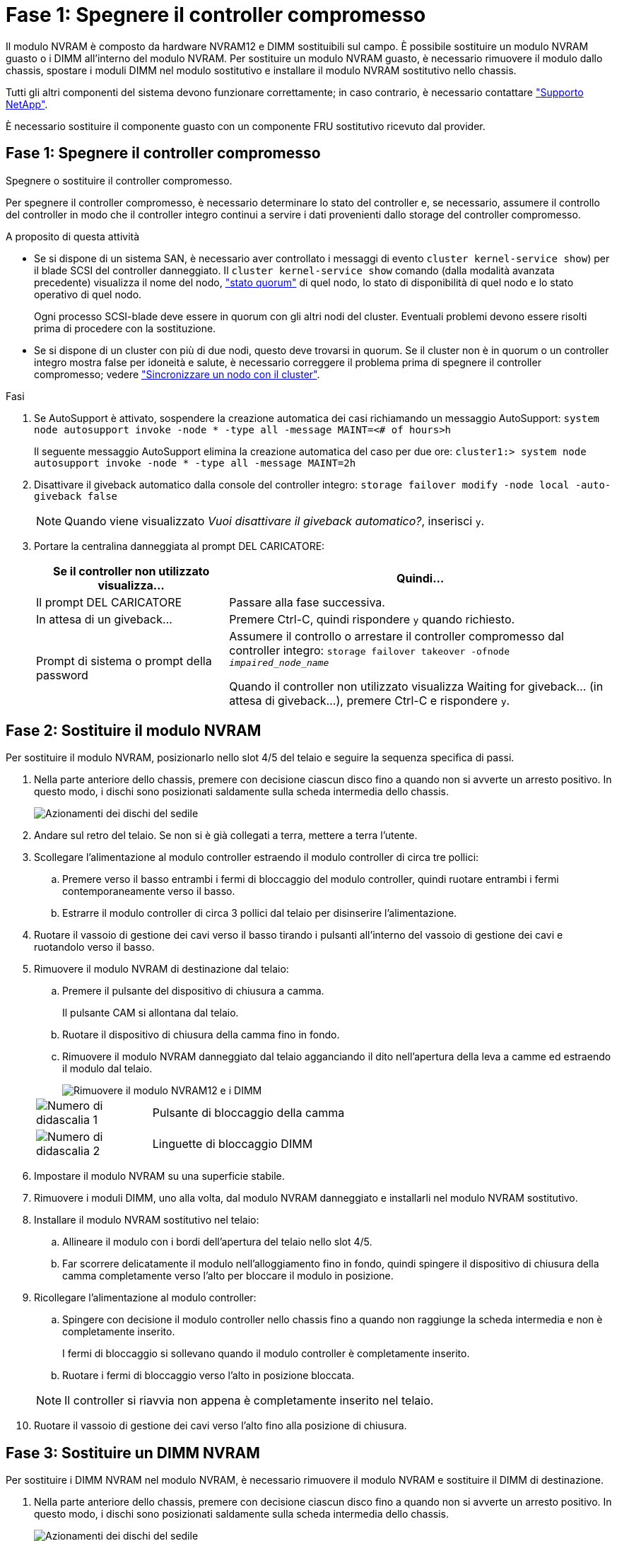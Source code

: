 = Fase 1: Spegnere il controller compromesso
:allow-uri-read: 


Il modulo NVRAM è composto da hardware NVRAM12 e DIMM sostituibili sul campo. È possibile sostituire un modulo NVRAM guasto o i DIMM all'interno del modulo NVRAM. Per sostituire un modulo NVRAM guasto, è necessario rimuovere il modulo dallo chassis, spostare i moduli DIMM nel modulo sostitutivo e installare il modulo NVRAM sostitutivo nello chassis.

Tutti gli altri componenti del sistema devono funzionare correttamente; in caso contrario, è necessario contattare https://support.netapp.com["Supporto NetApp"].

È necessario sostituire il componente guasto con un componente FRU sostitutivo ricevuto dal provider.



== Fase 1: Spegnere il controller compromesso

Spegnere o sostituire il controller compromesso.

Per spegnere il controller compromesso, è necessario determinare lo stato del controller e, se necessario, assumere il controllo del controller in modo che il controller integro continui a servire i dati provenienti dallo storage del controller compromesso.

.A proposito di questa attività
* Se si dispone di un sistema SAN, è necessario aver controllato i messaggi di evento  `cluster kernel-service show`) per il blade SCSI del controller danneggiato. Il `cluster kernel-service show` comando (dalla modalità avanzata precedente) visualizza il nome del nodo, link:https://docs.netapp.com/us-en/ontap/system-admin/display-nodes-cluster-task.html["stato quorum"] di quel nodo, lo stato di disponibilità di quel nodo e lo stato operativo di quel nodo.
+
Ogni processo SCSI-blade deve essere in quorum con gli altri nodi del cluster. Eventuali problemi devono essere risolti prima di procedere con la sostituzione.

* Se si dispone di un cluster con più di due nodi, questo deve trovarsi in quorum. Se il cluster non è in quorum o un controller integro mostra false per idoneità e salute, è necessario correggere il problema prima di spegnere il controller compromesso; vedere link:https://docs.netapp.com/us-en/ontap/system-admin/synchronize-node-cluster-task.html?q=Quorum["Sincronizzare un nodo con il cluster"^].


.Fasi
. Se AutoSupport è attivato, sospendere la creazione automatica dei casi richiamando un messaggio AutoSupport: `system node autosupport invoke -node * -type all -message MAINT=<# of hours>h`
+
Il seguente messaggio AutoSupport elimina la creazione automatica del caso per due ore: `cluster1:> system node autosupport invoke -node * -type all -message MAINT=2h`

. Disattivare il giveback automatico dalla console del controller integro: `storage failover modify -node local -auto-giveback false`
+

NOTE: Quando viene visualizzato _Vuoi disattivare il giveback automatico?_, inserisci `y`.

. Portare la centralina danneggiata al prompt DEL CARICATORE:
+
[cols="1,2"]
|===
| Se il controller non utilizzato visualizza... | Quindi... 


 a| 
Il prompt DEL CARICATORE
 a| 
Passare alla fase successiva.



 a| 
In attesa di un giveback...
 a| 
Premere Ctrl-C, quindi rispondere `y` quando richiesto.



 a| 
Prompt di sistema o prompt della password
 a| 
Assumere il controllo o arrestare il controller compromesso dal controller integro: `storage failover takeover -ofnode _impaired_node_name_`

Quando il controller non utilizzato visualizza Waiting for giveback... (in attesa di giveback...), premere Ctrl-C e rispondere `y`.

|===




== Fase 2: Sostituire il modulo NVRAM

Per sostituire il modulo NVRAM, posizionarlo nello slot 4/5 del telaio e seguire la sequenza specifica di passi.

. Nella parte anteriore dello chassis, premere con decisione ciascun disco fino a quando non si avverte un arresto positivo. In questo modo, i dischi sono posizionati saldamente sulla scheda intermedia dello chassis.
+
image::../media/drw_a800_drive_seated_IEOPS-960.svg[Azionamenti dei dischi del sedile]

. Andare sul retro del telaio. Se non si è già collegati a terra, mettere a terra l'utente.
. Scollegare l'alimentazione al modulo controller estraendo il modulo controller di circa tre pollici:
+
.. Premere verso il basso entrambi i fermi di bloccaggio del modulo controller, quindi ruotare entrambi i fermi contemporaneamente verso il basso.
.. Estrarre il modulo controller di circa 3 pollici dal telaio per disinserire l'alimentazione.


. Ruotare il vassoio di gestione dei cavi verso il basso tirando i pulsanti all'interno del vassoio di gestione dei cavi e ruotandolo verso il basso.
. Rimuovere il modulo NVRAM di destinazione dal telaio:
+
.. Premere il pulsante del dispositivo di chiusura a camma.
+
Il pulsante CAM si allontana dal telaio.

.. Ruotare il dispositivo di chiusura della camma fino in fondo.
.. Rimuovere il modulo NVRAM danneggiato dal telaio agganciando il dito nell'apertura della leva a camme ed estraendo il modulo dal telaio.
+
image::../media/drw_a70-90_nvram12_remove_replace_ieops-1370.svg[Rimuovere il modulo NVRAM12 e i DIMM]

+
[cols="1,4"]
|===


 a| 
image:../media/icon_round_1.png["Numero di didascalia 1"]
 a| 
Pulsante di bloccaggio della camma



 a| 
image:../media/icon_round_2.png["Numero di didascalia 2"]
 a| 
Linguette di bloccaggio DIMM

|===


. Impostare il modulo NVRAM su una superficie stabile.
. Rimuovere i moduli DIMM, uno alla volta, dal modulo NVRAM danneggiato e installarli nel modulo NVRAM sostitutivo.
. Installare il modulo NVRAM sostitutivo nel telaio:
+
.. Allineare il modulo con i bordi dell'apertura del telaio nello slot 4/5.
.. Far scorrere delicatamente il modulo nell'alloggiamento fino in fondo, quindi spingere il dispositivo di chiusura della camma completamente verso l'alto per bloccare il modulo in posizione.


. Ricollegare l'alimentazione al modulo controller:
+
.. Spingere con decisione il modulo controller nello chassis fino a quando non raggiunge la scheda intermedia e non è completamente inserito.
+
I fermi di bloccaggio si sollevano quando il modulo controller è completamente inserito.

.. Ruotare i fermi di bloccaggio verso l'alto in posizione bloccata.


+

NOTE: Il controller si riavvia non appena è completamente inserito nel telaio.

. Ruotare il vassoio di gestione dei cavi verso l'alto fino alla posizione di chiusura.




== Fase 3: Sostituire un DIMM NVRAM

Per sostituire i DIMM NVRAM nel modulo NVRAM, è necessario rimuovere il modulo NVRAM e sostituire il DIMM di destinazione.

. Nella parte anteriore dello chassis, premere con decisione ciascun disco fino a quando non si avverte un arresto positivo. In questo modo, i dischi sono posizionati saldamente sulla scheda intermedia dello chassis.
+
image::../media/drw_a800_drive_seated_IEOPS-960.svg[Azionamenti dei dischi del sedile]

. Andare sul retro del telaio. Se non si è già collegati a terra, mettere a terra l'utente.
. Scollegare l'alimentazione al modulo controller estraendo il modulo controller di circa tre pollici:
+
.. Premere verso il basso entrambi i fermi di bloccaggio del modulo controller, quindi ruotare entrambi i fermi contemporaneamente verso il basso.
.. Estrarre il modulo controller di circa 3 pollici dal telaio per disinserire l'alimentazione.


. Ruotare il vassoio di gestione dei cavi verso il basso tirando delicatamente i perni alle estremità del vassoio e ruotandolo verso il basso.
. Rimuovere il modulo NVRAM di destinazione dal telaio:
+
.. Premere il pulsante della camma.
+
Il pulsante CAM si allontana dal telaio.

.. Ruotare il dispositivo di chiusura della camma fino in fondo.
.. Rimuovere il modulo NVRAM dal telaio agganciando il dito nell'apertura della leva a camme ed estraendo il modulo dal telaio.
+
image::../media/drw_a70-90_nvram12_remove_replace_ieops-1370.svg[Rimuovere il modulo NVRAM12 e i DIMM]

+
[cols="1,4"]
|===


 a| 
image:../media/icon_round_1.png["Numero di didascalia 1"]
| Pulsante di bloccaggio della camma 


 a| 
image:../media/icon_round_2.png["Numero di didascalia 2"]
 a| 
Linguette di bloccaggio DIMM

|===


. Impostare il modulo NVRAM su una superficie stabile.
. Individuare il DIMM da sostituire all'interno del modulo NVRAM.
+

NOTE: Consultare l'etichetta della mappa FRU sul lato del modulo NVRAM per determinare la posizione degli slot DIMM 1 e 2.

. Rimuovere il modulo DIMM premendo verso il basso le linguette di bloccaggio e sollevando il modulo DIMM dallo zoccolo.
. Installare il modulo DIMM sostitutivo allineandolo allo zoccolo e spingendolo delicatamente nello zoccolo fino a quando le linguette di bloccaggio non si bloccano in posizione.
. Installare il modulo NVRAM nel telaio:
+
.. Far scorrere delicatamente il modulo nello slot fino a quando il dispositivo di chiusura della camma non inizia a innestarsi con il perno della camma di i/o, quindi ruotare il dispositivo di chiusura della camma completamente verso l'alto per bloccare il modulo in posizione.


. Ricollegare l'alimentazione al modulo controller:
+
.. Spingere con decisione il modulo controller nello chassis fino a quando non raggiunge la scheda intermedia e non è completamente inserito.
+
I fermi di bloccaggio si sollevano quando il modulo controller è completamente inserito.

.. Ruotare i fermi di bloccaggio verso l'alto in posizione bloccata.


+

NOTE: Il controller si riavvia non appena è completamente inserito nel telaio.

. Ruotare il vassoio di gestione dei cavi verso l'alto fino alla posizione di chiusura.




== Fase 4: Verifica dello stato del controller

All'avvio del controller, è necessario confermare lo stato del controller collegato al pool di dischi.

.Fasi
. Se la centralina è in modalità di manutenzione (viene visualizzato il `*>` messaggio), uscire dalla modalità di manutenzione e andare al prompt del CARICATORE: _Halt_
. Dal prompt del CARICATORE sul controller, avviare il controller e immettere _y_ quando viene richiesto di ignorare l'ID del sistema a causa di una mancata corrispondenza dell'ID del sistema.
. Attendere che venga visualizzato il messaggio Waiting for giveback... (in attesa di giveback...) sulla console del controller con il modulo sostitutivo, quindi, dal controller integro, verificare lo stato del sistema: _Storage failover show_
+
Nell'output del comando, dovrebbe essere visualizzato un messaggio che indica lo stato dei controller.

+
[listing]
----

                              Takeover
Node           Partner        Possible State Description
-------------- -------------- -------- -------------------------------------
<nodename>
               <nodename>-   true     Connected to <nodename>-P2-3-178.
               P2-3-178                Waiting for cluster applications to
                                       come online on the local node.
AFF-A90-NBC-P2-3-178
               <nodename>-   true     Connected to <nodename>-P2-3-177,
               P2-3-177                Partial giveback
2 entries were displayed.

----
. Restituire il controller:
+
.. Dal controller integro, restituisci lo storage del controller sostituito: _Storage failover giveback -node replacement_node_name_
+
Il controller ricollega il proprio pool di storage e completa l'avvio.

+
Se viene richiesto di sovrascrivere l'ID del sistema a causa di una mancata corrispondenza dell'ID del sistema, immettere _y_.

+

NOTE: Se il giveback viene vetoed, puoi prendere in considerazione la possibilità di ignorare i veti.

+
Per ulteriori informazioni, consultare https://docs.netapp.com/us-en/ontap/high-availability/ha_manual_giveback.html#if-giveback-is-interrupted["Comandi manuali di giveback"^] argomento per ignorare il veto.

.. Al termine del giveback, verifica che la coppia ha sia in buone condizioni e che il takeover sia possibile: _Failover dello storage show_


. Verificare che i dischi presenti nei pool di dischi siano quelli previsti: `storage disk show -ownership`
+
[listing]
----
node1:> storage disk show -ownership

Disk     Aggregate  Home Owner    DR Home      Home ID       Owner ID    DR Home ID  Reserver Pool
-------- --------- ------------- ------------- ------------- ----------- ----------- ----------- ----------- ------
1.0.0 pod_NVME_SSD_1

0 0 - 0 Pool0
1.0.1 pod_NVME_SSD_1
0 0 - 0 Pool0
1.0.2 pod_NVME_SSD_1
0 0 - 0 Pool0
----




== Fase 5: Restituire il componente guasto a NetApp

Restituire la parte guasta a NetApp, come descritto nelle istruzioni RMA fornite con il kit. Vedere la https://mysupport.netapp.com/site/info/rma["Restituzione e sostituzione delle parti"] pagina per ulteriori informazioni.
